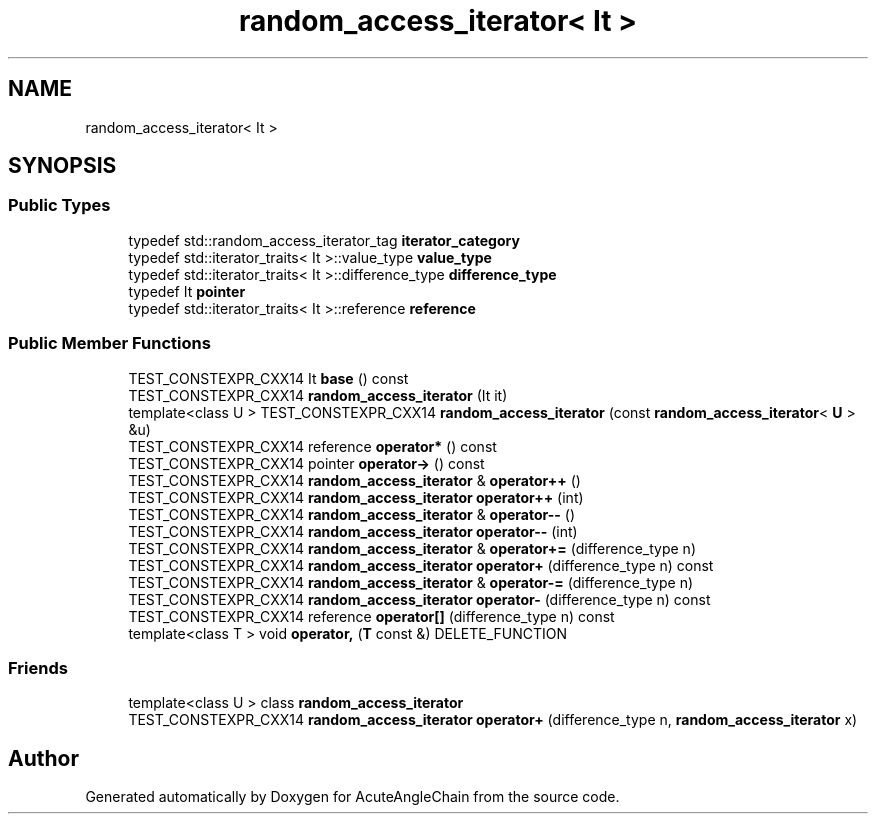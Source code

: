 .TH "random_access_iterator< It >" 3 "Sun Jun 3 2018" "AcuteAngleChain" \" -*- nroff -*-
.ad l
.nh
.SH NAME
random_access_iterator< It >
.SH SYNOPSIS
.br
.PP
.SS "Public Types"

.in +1c
.ti -1c
.RI "typedef std::random_access_iterator_tag \fBiterator_category\fP"
.br
.ti -1c
.RI "typedef std::iterator_traits< It >::value_type \fBvalue_type\fP"
.br
.ti -1c
.RI "typedef std::iterator_traits< It >::difference_type \fBdifference_type\fP"
.br
.ti -1c
.RI "typedef It \fBpointer\fP"
.br
.ti -1c
.RI "typedef std::iterator_traits< It >::reference \fBreference\fP"
.br
.in -1c
.SS "Public Member Functions"

.in +1c
.ti -1c
.RI "TEST_CONSTEXPR_CXX14 It \fBbase\fP () const"
.br
.ti -1c
.RI "TEST_CONSTEXPR_CXX14 \fBrandom_access_iterator\fP (It it)"
.br
.ti -1c
.RI "template<class U > TEST_CONSTEXPR_CXX14 \fBrandom_access_iterator\fP (const \fBrandom_access_iterator\fP< \fBU\fP > &u)"
.br
.ti -1c
.RI "TEST_CONSTEXPR_CXX14 reference \fBoperator*\fP () const"
.br
.ti -1c
.RI "TEST_CONSTEXPR_CXX14 pointer \fBoperator\->\fP () const"
.br
.ti -1c
.RI "TEST_CONSTEXPR_CXX14 \fBrandom_access_iterator\fP & \fBoperator++\fP ()"
.br
.ti -1c
.RI "TEST_CONSTEXPR_CXX14 \fBrandom_access_iterator\fP \fBoperator++\fP (int)"
.br
.ti -1c
.RI "TEST_CONSTEXPR_CXX14 \fBrandom_access_iterator\fP & \fBoperator\-\-\fP ()"
.br
.ti -1c
.RI "TEST_CONSTEXPR_CXX14 \fBrandom_access_iterator\fP \fBoperator\-\-\fP (int)"
.br
.ti -1c
.RI "TEST_CONSTEXPR_CXX14 \fBrandom_access_iterator\fP & \fBoperator+=\fP (difference_type n)"
.br
.ti -1c
.RI "TEST_CONSTEXPR_CXX14 \fBrandom_access_iterator\fP \fBoperator+\fP (difference_type n) const"
.br
.ti -1c
.RI "TEST_CONSTEXPR_CXX14 \fBrandom_access_iterator\fP & \fBoperator\-=\fP (difference_type n)"
.br
.ti -1c
.RI "TEST_CONSTEXPR_CXX14 \fBrandom_access_iterator\fP \fBoperator\-\fP (difference_type n) const"
.br
.ti -1c
.RI "TEST_CONSTEXPR_CXX14 reference \fBoperator[]\fP (difference_type n) const"
.br
.ti -1c
.RI "template<class T > void \fBoperator,\fP (\fBT\fP const &) DELETE_FUNCTION"
.br
.in -1c
.SS "Friends"

.in +1c
.ti -1c
.RI "template<class U > class \fBrandom_access_iterator\fP"
.br
.ti -1c
.RI "TEST_CONSTEXPR_CXX14 \fBrandom_access_iterator\fP \fBoperator+\fP (difference_type n, \fBrandom_access_iterator\fP x)"
.br
.in -1c

.SH "Author"
.PP 
Generated automatically by Doxygen for AcuteAngleChain from the source code\&.
